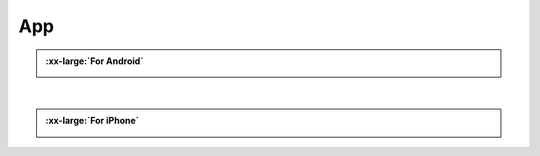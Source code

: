 ###########
App
###########

.. admonition:: :xx-large:`For Android`
    
    .. image:: /_static/images/App_google.png
        :width: 45%
        :align: left
        

    .. image:: /_static/images/App_apk.png
        :width: 45.5%
        :align: right
    
    |Download_apk| |Google_play|

    .. raw:: html
    
        <div style="clear: both;"></div>

|

.. admonition:: :xx-large:`For iPhone`
    
    .. image:: /_static/images/App_iphone.png
        :width: 45%
        :align: center

    |Download_appstore|
    
.. |Download_apk| image:: /_static/images/Download_apk.png
   :alt: Download APK
   :target: https://github.com/Freenove/Freenove_App_for_Android/raw/master/freenove.apk
   :class: float-right 
   :width: 300px
   :height: 85px

.. |Google_play| image:: /_static/images/Google_play.png
   :alt: Google play
   :target: https://play.google.com/store/apps/details?id=com.freenove.suhayl.Freenove&pli=1
   :class: float-left 
   :width: 300px

.. |Download_appstore| image:: /_static/images/Download_appstore.png
   :alt: Download appstore
   :target: https://apps.apple.com/us/app/freenove/id1523264732
   :class: custom-center 
   :width: 300px